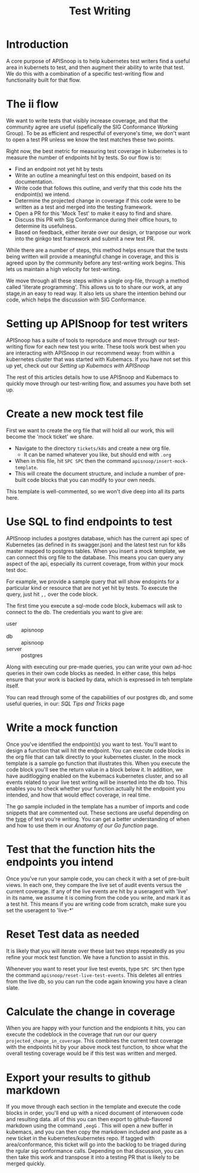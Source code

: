 #+TITLE: Test Writing

* Introduction
  A core purpose of APISnoop is to help kubernetes test writers find a useful area in kubernets to test, and then augment their ability to write that test.  We do this with a combination of a specific test-writing flow and functionality built for that flow.
* The ii flow
  We want to write tests that visibly increase coverage, and that the community agree are useful (spefically the SIG Conformance Working Group).  To be as efficient and respectful of everyone's time, we don't want to open a test PR unless we know the test matches these two points.  

Right now, the best metric for measuring test coverage in kubernetes is to measure the number of endpoints hit by tests.  So our flow is to:
  - Find an endpoint not yet hit by tests
  - Write an outline a meaningful test on this endpoint, based on its documentation.
  - Write code that follows this outline, and verify that this code hits the endpoint(s) we intend.
  - Determine the projected change in coverage if this code were to be written as a test and merged into the testing framework.
  - Open a PR for this 'Mock Test' to make it easy to find and share.
  - Discuss this PR with Sig Conformance during their office hours, to determine its usefulness.
  - Based on feedback, either iterate over our design, or tranpose our work into the ginkgo test framework and submit a new test PR.
 

While there are a number of steps, this method helps ensure that the tests being written will provide a meaningful change in coverage, and this is agreed upon by the community before any test-writing work begins.  This lets us maintain a high velocity for test-writing.  

We move through all these steps within a single org-file, through a method called 'literate programming'.  This allows us to to share our work, at any stage,in an easy to read way.  It also lets us share the intention behind our code, which helps the discussion with SIG Conformance.

* Setting up APISnoop for test writers
  APISnoop has a suite of tools to reproduce and move through our test-writing flow for each new test you write.  These tools work best when you are interacting with APISnoop in our recommend weay: from within a kubernetes cluster that was started with Kubemacs.  If you have not set this up yet, check out our [[Setting up Kubemacs with APISnoop]]
  
The rest of this articles details how to use APISnoop and Kubemacs to quickly move through our test-writing flow, and assumes you have both set up.
* Create a new mock test file
First we want to create the org file that will hold all our work, this will become the 'mock ticket' we share.

- Navigate to the directory ~tickets/k8s~ and create a new org file.  
  - It can be named whatever you like, but should end with ~.org~
- When in this file, hit ~SPC SPC~ then the command ~apisnoop/insert-mock-template~.
-   This will create the document structure, and include a number of pre-built code blocks that you can modify to your own needs.   

This template is well-commented, so we won't dive deep into all its parts here.
* Use SQL to find endpoints to test
  APISnoop includes a postgres database, which has the current api spec of Kubernetes (as defined in its swagger.json) and the latest test run for k8s master mapped to postgres tables.  When you insert a mock template, we can connect this org file to the database.  This means you can query any aspect of the api, especially its current coverage, from within your mock test doc.
 
For example, we provide a sample query that will show endopints for a particular kind or resource that are not yet hit by tests. To execute the query, just hit ~,,~ over the code block.

The first time you execute a sql-mode code block, kubemacs will ask to connect to the db.  The credentials you want to give are:
- user :: apisnoop
- db :: apisnoop
- server :: postgres

Along with executing our pre-made queries, you can write your own ad-hoc queries in their own code blocks as needed.  In either case, this helps ensure that your work is backed by data, which is expressed in teh template itself.

You can read through some of the capabilities of our postgres db, and some useful queries, in our: [[SQL Tips and Tricks]] page
* Write a mock function
  Once you've identified the endpoint(s) you want to test. You'll want to design a function that will hit the endpoint.  You can execute code blocks in the org file that can talk directly to your kubernetes cluster.  In the mock template is a sample go function that illustrates this.  When you execute the code block you'll see the return value in a block below it.  In addition, we have auditlogging enabled on the kubemacs kubernetes cluster, and so all events related to your live test writing will be inserted into the db too.    This enables you to check whether your function actually hit the endpoint you intended, and how that would effect coverage, in real time.

  The go sample included in the template has a number of imports and code snippets that are commented out.  These sections are useful depending on the _type_ of test you're writing.  You can get a better understanding of when and how to use them in our [[Anatomy of our Go function]] page.
* Test that the function hits the endpoints you intend
  Once you've run your sample code, you can check it with a set of pre-built views.  In each one, they compare the live set of audit events versus the current coverage.  If any of the live events are hit by a useragent with 'live' in its name, we assume it is coming from the code you write, and mark it as a test hit.  This means if you are writing code from scratch, make sure you set the useragent to 'live-*'
* Reset Test data as needed
  It is likely that you will iterate over these last two steps repeatedly as you refine your mock test function.  We have a function to assist in this.  

Whenever you want to reset your live test events, type ~SPC SPC~ then type the command ~apisnoop/reset-live-test-events~.  This deletes all entries from the live db, so you can run the code again knowing you have a clean slate.
* Calculate the change in coverage
  When you are happy with your function and the endpionts it hits, you can execute the codeblock in the coverage that run our our query ~projected_change_in_coverage~.  This combines the current test coverage with the endpoints hit by your above mock test function, to show what the overall testing coverage would be if this test was written and merged.
* Export your results to github markdown
  If you move through each section in the template and execute the code blocks in order, you'll end up with a niced document of interwoven code and resulting data.  all of this you can then export to github-flavored markdown using the command ~,eegG~ .   This will open a new buffer in kubemacs, and you can then copy the markdown included and paste as a new ticket in the kubernetes/kubernetes repo.  
If tagged with area/conformance, this ticket will go into the backlog to be  triaged during the rgular sig conformance calls.  Depending on that discussion, you can then take this work and transpose it into a testing PR that is likely to be merged quickly.


